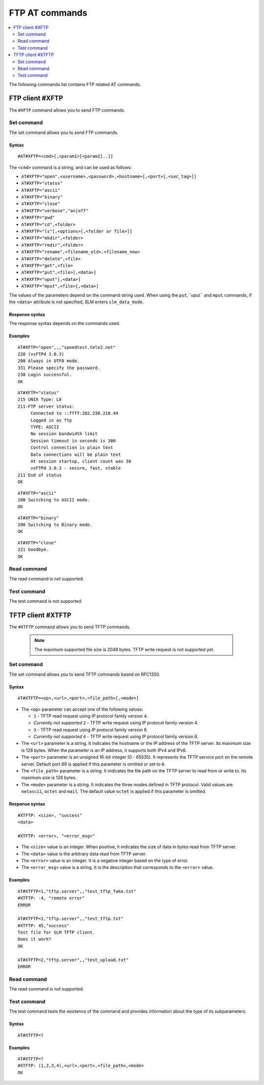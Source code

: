 .. _SLM_AT_FTP:

FTP AT commands
***************

.. contents::
   :local:
   :depth: 2

The following commands list contains FTP related AT commands.

FTP client #XFTP
================

The ``#XFTP`` command allows you to send FTP commands.

Set command
-----------

The set command allows you to send FTP commands.

Syntax
~~~~~~

::

   #AT#XFTP=<cmd>[,<param1>[<param2]..]]

The ``<cmd>`` command is a string, and can be used as follows:

* ``AT#XFTP="open",<username>,<password>,<hostname>[,<port>[,<sec_tag>]]``
* ``AT#XFTP="status"``
* ``AT#XFTP="ascii"``
* ``AT#XFTP="binary"``
* ``AT#XFTP="close"``
* ``AT#XFTP="verbose","on|off"``
* ``AT#XFTP="pwd"``
* ``AT#XFTP="cd",<folder>``
* ``AT#XFTP="ls"[,<options>[,<folder or file>]]``
* ``AT#XFTP="mkdir",<folder>``
* ``AT#XFTP="rmdir",<folder>``
* ``AT#XFTP="rename",<filename_old>,<filename_new>``
* ``AT#XFTP="delete",<file>``
* ``AT#XFTP="get",<file>``
* ``AT#XFTP="put",<file>[,<data>]``
* ``AT#XFTP="uput"[,<data>]``
* ``AT#XFTP="mput",<file>[,<data>]``

The values of the parameters depend on the command string used.
When using the ``put``,``uput`` and ``mput`` commands, if the ``<data>`` attribute is not specified, SLM enters ``slm_data_mode``.

Response syntax
~~~~~~~~~~~~~~~

The response syntax depends on the commands used.

Examples
~~~~~~~~

::

   AT#XFTP="open",,,"speedtest.tele2.net"
   220 (vsFTPd 3.0.3)
   200 Always in UTF8 mode.
   331 Please specify the password.
   230 Login successful.
   OK

::

   AT#XFTP="status"
   215 UNIX Type: L8
   211-FTP server status:
        Connected to ::ffff:202.238.218.44
        Logged in as ftp
        TYPE: ASCII
        No session bandwidth limit
        Session timeout in seconds is 300
        Control connection is plain text
        Data connections will be plain text
        At session startup, client count was 38
        vsFTPd 3.0.3 - secure, fast, stable
   211 End of status
   OK

::

   AT#XFTP="ascii"
   200 Switching to ASCII mode.
   OK

::

   AT#XFTP="binary"
   200 Switching to Binary mode.
   OK

::

   AT#XFTP="close"
   221 Goodbye.
   OK

Read command
------------

The read command is not supported.

Test command
------------

The test command is not supported.

TFTP client #XTFTP
==================

The ``#XTFTP`` command allows you to send TFTP commands.

   .. note::
      The maximum supported file size is 2048 bytes.
      TFTP write request is not supported yet.

Set command
-----------

The set command allows you to send TFTP commands based on RFC1350.

Syntax
~~~~~~

::

   AT#XTFTP=<op>,<url>,<port>,<file_path>[,<mode>]

* The ``<op>`` parameter can accept one of the following values:

  * ``1`` - TFTP read request using IP protocol family version 4.
  * *Currently not supported* ``2`` - TFTP write request using IP protocol family version 4.
  * ``3`` - TFTP read request using IP protocol family version 6.
  * *Currently not supported* ``4`` - TFTP write request using IP protocol family version 6.

* The ``<url>`` parameter is a string.
  It indicates the hostname or the IP address of the TFTP server.
  Its maximum size is 128 bytes.
  When the parameter is an IP address, it supports both IPv4 and IPv6.
* The ``<port>`` parameter is an unsigned 16-bit integer (0 - 65535).
  It represents the TFTP service port on the remote server.
  Default port 69 is applied if this parameter is omitted or set to ``0``.
* The ``<file_path>`` parameter is a string.
  It indicates the file path on the TFTP server to read from or write to.
  Its maximum size is 128 bytes.
* The ``<mode>`` parameter is a string.
  It indicates the three modes defined in TFTP protocol.
  Valid values are ``netascii``, ``octet`` and ``mail``.
  The default value ``octet`` is applied if this parameter is omitted.

Response syntax
~~~~~~~~~~~~~~~

::

   #XTFTP: <size>, "success"
   <data>

   #XTFTP: <error>, "<error_msg>"

* The ``<size>`` value is an integer.
  When positive, it indicates the size of data in bytes read from TFTP server.
* The ``<data>`` value is the arbitrary data read from TFTP server.
* The ``<error>`` value is an integer.
  It is a negative integer based on the type of error.
* The ``<error_msg>`` value is a string.
  It is the description that corresponds to the ``<error>`` value.

Examples
~~~~~~~~

::

   AT#XTFTP=1,"tftp.server",,"test_tftp_fake.txt"
   #XTFTP: -4, "remote error"
   ERROR

   AT#XTFTP=1,"tftp.server",,"test_tftp.txt"
   #XTFTP: 45,"success"
   Test file for SLM TFTP client.
   Does it work?
   OK

   AT#XTFTP=2,"tftp.server",,"test_upload.txt"
   ERROR

Read command
------------

The read command is not supported.

Test command
------------

The test command tests the existence of the command and provides information about the type of its subparameters.

Syntax
~~~~~~

::

   AT#XTFTP=?

Examples
~~~~~~~~

::

   AT#XTFTP=?
   #XTFTP: (1,2,3,4),<url>,<port>,<file_path>,<mode>
   OK
